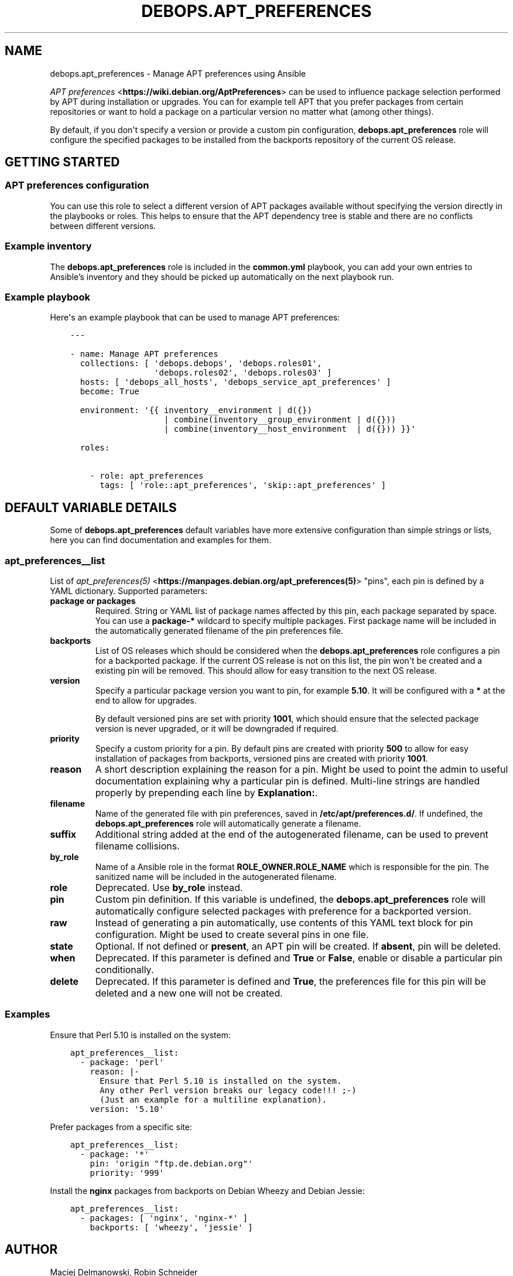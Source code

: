 .\" Man page generated from reStructuredText.
.
.TH "DEBOPS.APT_PREFERENCES" "5" "Feb 03, 2020" "v2.0.1" "DebOps"
.SH NAME
debops.apt_preferences \- Manage APT preferences using Ansible
.
.nr rst2man-indent-level 0
.
.de1 rstReportMargin
\\$1 \\n[an-margin]
level \\n[rst2man-indent-level]
level margin: \\n[rst2man-indent\\n[rst2man-indent-level]]
-
\\n[rst2man-indent0]
\\n[rst2man-indent1]
\\n[rst2man-indent2]
..
.de1 INDENT
.\" .rstReportMargin pre:
. RS \\$1
. nr rst2man-indent\\n[rst2man-indent-level] \\n[an-margin]
. nr rst2man-indent-level +1
.\" .rstReportMargin post:
..
.de UNINDENT
. RE
.\" indent \\n[an-margin]
.\" old: \\n[rst2man-indent\\n[rst2man-indent-level]]
.nr rst2man-indent-level -1
.\" new: \\n[rst2man-indent\\n[rst2man-indent-level]]
.in \\n[rst2man-indent\\n[rst2man-indent-level]]u
..
.sp
\fI\%APT preferences\fP <\fBhttps://wiki.debian.org/AptPreferences\fP> can be used to influence package selection performed by APT
during installation or upgrades. You can for example tell APT that you prefer
packages from certain repositories or want to hold a package on a particular
version no matter what (among other things).
.sp
By default, if you don\(aqt specify a version or provide a custom pin configuration,
\fBdebops.apt_preferences\fP role will configure the specified packages to be
installed from the backports repository of the current OS release.
.SH GETTING STARTED
.SS APT preferences configuration
.sp
You can use this role to select a different version of APT packages available
without specifying the version directly in the playbooks or roles. This helps
to ensure that the APT dependency tree is stable and there are no conflicts between
different versions.
.SS Example inventory
.sp
The \fBdebops.apt_preferences\fP role is included in the \fBcommon.yml\fP playbook, you
can add your own entries to Ansible’s inventory and they should be picked up
automatically on the next playbook run.
.SS Example playbook
.sp
Here\(aqs an example playbook that can be used to manage APT preferences:
.INDENT 0.0
.INDENT 3.5
.sp
.nf
.ft C
\-\-\-

\- name: Manage APT preferences
  collections: [ \(aqdebops.debops\(aq, \(aqdebops.roles01\(aq,
                 \(aqdebops.roles02\(aq, \(aqdebops.roles03\(aq ]
  hosts: [ \(aqdebops_all_hosts\(aq, \(aqdebops_service_apt_preferences\(aq ]
  become: True

  environment: \(aq{{ inventory__environment | d({})
                   | combine(inventory__group_environment | d({}))
                   | combine(inventory__host_environment  | d({})) }}\(aq

  roles:

    \- role: apt_preferences
      tags: [ \(aqrole::apt_preferences\(aq, \(aqskip::apt_preferences\(aq ]

.ft P
.fi
.UNINDENT
.UNINDENT
.SH DEFAULT VARIABLE DETAILS
.sp
Some of \fBdebops.apt_preferences\fP default variables have more extensive
configuration than simple strings or lists, here you can find documentation and
examples for them.
.SS apt_preferences__list
.sp
List of \fI\%apt_preferences(5)\fP <\fBhttps://manpages.debian.org/apt_preferences(5)\fP> "pins", each pin is defined by a YAML
dictionary. Supported parameters:
.INDENT 0.0
.TP
.B \fBpackage\fP or \fBpackages\fP
Required. String or YAML list of package names affected by this pin, each
package separated by space. You can use a \fBpackage\-*\fP wildcard to specify
multiple packages. First package name will be included in the automatically
generated filename of the pin preferences file.
.TP
.B \fBbackports\fP
List of OS releases which should be considered when
the \fBdebops.apt_preferences\fP role configures a pin for a backported package. If
the current OS release is not on this list, the pin won\(aqt be created and a existing
pin will be removed. This should allow for easy transition to the next OS
release.
.TP
.B \fBversion\fP
Specify a particular package version you want to pin, for example \fB5.10\fP\&.
It will be configured with a \fB*\fP at the end to allow for upgrades.
.sp
By default versioned pins are set with priority \fB1001\fP, which should ensure
that the selected package version is never upgraded, or it will be downgraded if
required.
.TP
.B \fBpriority\fP
Specify a custom priority for a pin. By default pins are created with priority
\fB500\fP to allow for easy installation of packages from backports, versioned
pins are created with priority \fB1001\fP\&.
.TP
.B \fBreason\fP
A short description explaining the reason for a pin. Might be used to point
the admin to useful documentation explaining why a particular pin is defined.
Multi\-line strings are handled properly by prepending each line by \fBExplanation:\fP\&.
.TP
.B \fBfilename\fP
Name of the generated file with pin preferences, saved in
\fB/etc/apt/preferences.d/\fP\&. If undefined, the \fBdebops.apt_preferences\fP role
will automatically generate a filename.
.TP
.B \fBsuffix\fP
Additional string added at the end of the autogenerated filename, can be used to
prevent filename collisions.
.TP
.B \fBby_role\fP
Name of a Ansible role in the format \fBROLE_OWNER.ROLE_NAME\fP which is
responsible for the pin.
The sanitized name will be included in the autogenerated filename.
.TP
.B \fBrole\fP
Deprecated. Use \fBby_role\fP instead.
.TP
.B \fBpin\fP
Custom pin definition. If this variable is undefined,
the \fBdebops.apt_preferences\fP role will automatically configure selected
packages with preference for a backported version.
.TP
.B \fBraw\fP
Instead of generating a pin automatically, use contents of this YAML text
block for pin configuration. Might be used to create several pins in one
file.
.TP
.B \fBstate\fP
Optional. If not defined or \fBpresent\fP, an APT pin will be created. If
\fBabsent\fP, pin will be deleted.
.TP
.B \fBwhen\fP
Deprecated. If this parameter is defined and \fBTrue\fP or \fBFalse\fP, enable or
disable a particular pin conditionally.
.TP
.B \fBdelete\fP
Deprecated. If this parameter is defined and \fBTrue\fP, the preferences file
for this pin will be deleted and a new one will not be created.
.UNINDENT
.SS Examples
.sp
Ensure that Perl 5.10 is installed on the system:
.INDENT 0.0
.INDENT 3.5
.sp
.nf
.ft C
apt_preferences__list:
  \- package: \(aqperl\(aq
    reason: |\-
      Ensure that Perl 5.10 is installed on the system.
      Any other Perl version breaks our legacy code!!! ;\-)
      (Just an example for a multiline explanation).
    version: \(aq5.10\(aq
.ft P
.fi
.UNINDENT
.UNINDENT
.sp
Prefer packages from a specific site:
.INDENT 0.0
.INDENT 3.5
.sp
.nf
.ft C
apt_preferences__list:
  \- package: \(aq*\(aq
    pin: \(aqorigin "ftp.de.debian.org"\(aq
    priority: \(aq999\(aq
.ft P
.fi
.UNINDENT
.UNINDENT
.sp
Install the \fBnginx\fP packages from backports on Debian Wheezy and Debian Jessie:
.INDENT 0.0
.INDENT 3.5
.sp
.nf
.ft C
apt_preferences__list:
  \- packages: [ \(aqnginx\(aq, \(aqnginx\-*\(aq ]
    backports: [ \(aqwheezy\(aq, \(aqjessie\(aq ]
.ft P
.fi
.UNINDENT
.UNINDENT
.SH AUTHOR
Maciej Delmanowski, Robin Schneider
.SH COPYRIGHT
2014-2020, Maciej Delmanowski, Nick Janetakis, Robin Schneider and others
.\" Generated by docutils manpage writer.
.
